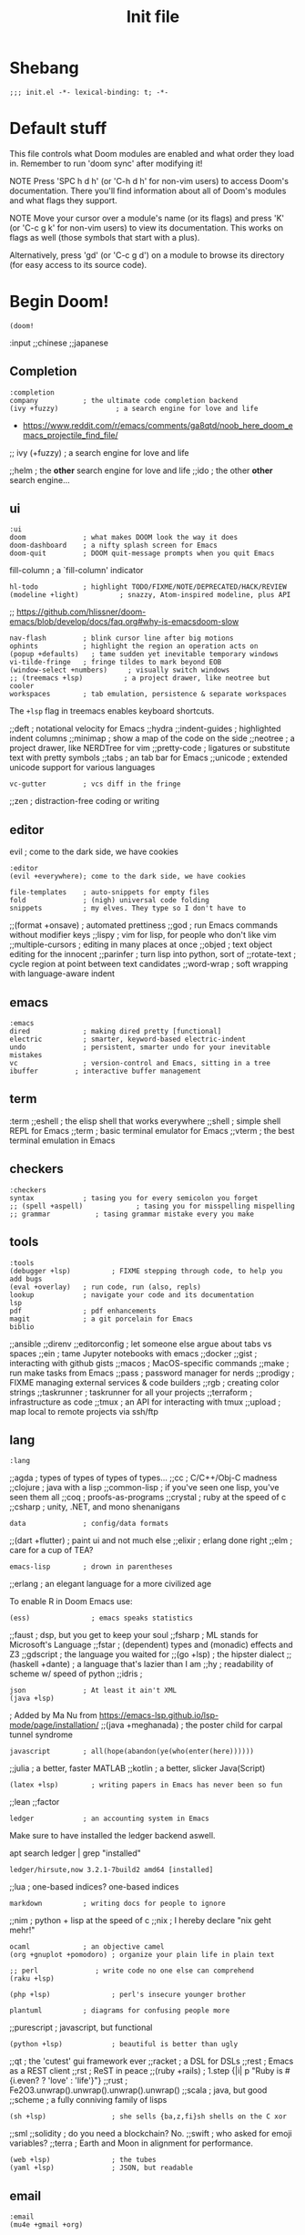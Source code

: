 #+TITLE: Init file
#+FILETAGS: :literate:config:
#+PROPERTY: header-args :tangle ~/.doom.d/init.el :results silent

* Table of Contents :TOC_2:noexport:
- [[#shebang][Shebang]]
- [[#default-stuff][Default stuff]]
- [[#begin-doom][Begin Doom!]]
  - [[#completion][Completion]]
  - [[#ui][ui]]
  - [[#editor][editor]]
  - [[#emacs][emacs]]
  - [[#term][term]]
  - [[#checkers][checkers]]
  - [[#tools][tools]]
  - [[#lang][lang]]
  - [[#email][email]]
  - [[#app][app]]
  - [[#literate-config][literate config]]
- [[#end-doom][end doom!]]

* Shebang
:PROPERTIES:
:ID:       ad24dd4d-c3a0-4b7d-913d-d0c84cfd50f4
:END:
#+begin_src elisp
;;; init.el -*- lexical-binding: t; -*-
#+end_src

* Default stuff

This file controls what Doom modules are enabled and what order they load
in. Remember to run 'doom sync' after modifying it!

NOTE Press 'SPC h d h' (or 'C-h d h' for non-vim users) to access Doom's
     documentation. There you'll find information about all of Doom's
     modules and what flags they support.

NOTE Move your cursor over a module's name (or its flags) and press 'K' (or
     'C-c g k' for non-vim users) to view its documentation. This works on
     flags as well (those symbols that start with a plus).

Alternatively, press 'gd' (or 'C-c g d') on a module to browse its
directory (for easy access to its source code).

* Begin Doom!
:PROPERTIES:
:ID:       286f06de-85af-4993-907d-76904e7c2a9f
:END:

#+begin_src elisp
(doom!
#+end_src

:input
;;chinese
;;japanese

** Completion
:PROPERTIES:
:ID:       02f5843b-9341-41a3-88c4-7e3d93779bec
:END:
#+begin_src elisp
:completion
company           ; the ultimate code completion backend
(ivy +fuzzy)              ; a search engine for love and life
#+end_src
- https://www.reddit.com/r/emacs/comments/ga8qtd/noob_here_doom_emacs_projectile_find_file/

;; ivy (+fuzzy)              ; a search engine for love and life

;;helm              ; the *other* search engine for love and life
;;ido               ; the other *other* search engine...

** ui
:PROPERTIES:
:ID:       795e5e79-8b55-4d9d-906c-b39d7044529a
:END:

#+begin_src elisp
:ui
doom              ; what makes DOOM look the way it does
doom-dashboard    ; a nifty splash screen for Emacs
doom-quit         ; DOOM quit-message prompts when you quit Emacs
#+end_src
fill-column       ; a `fill-column' indicator
#+begin_src elisp
hl-todo           ; highlight TODO/FIXME/NOTE/DEPRECATED/HACK/REVIEW
(modeline +light)          ; snazzy, Atom-inspired modeline, plus API
#+end_src
;; https://github.com/hlissner/doom-emacs/blob/develop/docs/faq.org#why-is-emacsdoom-slow

#+begin_src elisp
nav-flash         ; blink cursor line after big motions
ophints           ; highlight the region an operation acts on
(popup +defaults)   ; tame sudden yet inevitable temporary windows
vi-tilde-fringe   ; fringe tildes to mark beyond EOB
(window-select +numbers)     ; visually switch windows
;; (treemacs +lsp)          ; a project drawer, like neotree but cooler
workspaces        ; tab emulation, persistence & separate workspaces
#+end_src

The ~+lsp~ flag in treemacs enables keyboard shortcuts.



;;deft              ; notational velocity for Emacs
;;hydra
;;indent-guides     ; highlighted indent columns
;;minimap           ; show a map of the code on the side
;;neotree           ; a project drawer, like NERDTree for vim
;;pretty-code       ; ligatures or substitute text with pretty symbols
;;tabs              ; an tab bar for Emacs
;;unicode           ; extended unicode support for various languages
#+begin_src elisp
vc-gutter         ; vcs diff in the fringe
#+end_src
;;zen               ; distraction-free coding or writing

** editor
:PROPERTIES:
:ID:       ae18815c-6111-42ef-8d99-6ab59d8ee433
:END:
evil ; come to the dark side, we have cookies
#+begin_src elisp
:editor
(evil +everywhere); come to the dark side, we have cookies
#+end_src
#+begin_src elisp
file-templates    ; auto-snippets for empty files
fold              ; (nigh) universal code folding
snippets          ; my elves. They type so I don't have to
#+end_src

;;(format +onsave)  ; automated prettiness
;;god               ; run Emacs commands without modifier keys
;;lispy             ; vim for lisp, for people who don't like vim
;;multiple-cursors  ; editing in many places at once
;;objed             ; text object editing for the innocent
;;parinfer          ; turn lisp into python, sort of
;;rotate-text       ; cycle region at point between text candidates
;;word-wrap         ; soft wrapping with language-aware indent

** emacs
:PROPERTIES:
:ID:       b09991ec-8a15-4022-86d3-43b16b5e7c79
:END:
#+begin_src elisp
:emacs
dired             ; making dired pretty [functional]
electric          ; smarter, keyword-based electric-indent
undo              ; persistent, smarter undo for your inevitable mistakes
vc                ; version-control and Emacs, sitting in a tree
ibuffer         ; interactive buffer management
#+end_src

** term
:term
;;eshell            ; the elisp shell that works everywhere
;;shell             ; simple shell REPL for Emacs
;;term              ; basic terminal emulator for Emacs
;;vterm             ; the best terminal emulation in Emacs

** checkers
:PROPERTIES:
:ID:       bfa4acdb-21df-4115-a1ab-5ece1f6ca62a
:END:
#+begin_src elisp
:checkers
syntax            ; tasing you for every semicolon you forget
;; (spell +aspell)             ; tasing you for misspelling mispelling
;; grammar           ; tasing grammar mistake every you make
#+end_src

** tools
:PROPERTIES:
:ID:       10ce98ae-a55c-4f3d-a034-a0100be71d13
:END:
#+begin_src elisp
:tools
(debugger +lsp)          ; FIXME stepping through code, to help you add bugs
(eval +overlay)   ; run code, run (also, repls)
lookup            ; navigate your code and its documentation
lsp
pdf               ; pdf enhancements
magit             ; a git porcelain for Emacs
biblio
#+end_src


;;ansible
;;direnv
;;editorconfig      ; let someone else argue about tabs vs spaces
;;ein               ; tame Jupyter notebooks with emacs
;;docker
;;gist              ; interacting with github gists
;;macos             ; MacOS-specific commands
;;make              ; run make tasks from Emacs
;;pass              ; password manager for nerds
;;prodigy           ; FIXME managing external services & code builders
;;rgb               ; creating color strings
;;taskrunner        ; taskrunner for all your projects
;;terraform         ; infrastructure as code
;;tmux              ; an API for interacting with tmux
;;upload            ; map local to remote projects via ssh/ftp

** lang
:PROPERTIES:
:ID:       1810d609-a71e-4399-b44b-8b0c6cc601ba
:END:

#+begin_src elisp
:lang
#+end_src
;;agda              ; types of types of types of types...
;;cc                ; C/C++/Obj-C madness
;;clojure           ; java with a lisp
;;common-lisp       ; if you've seen one lisp, you've seen them all
;;coq               ; proofs-as-programs
;;crystal           ; ruby at the speed of c
;;csharp            ; unity, .NET, and mono shenanigans


#+begin_src elisp
data              ; config/data formats
#+end_src

;;(dart +flutter)   ; paint ui and not much else
;;elixir            ; erlang done right
;;elm               ; care for a cup of TEA?
#+begin_src elisp
emacs-lisp        ; drown in parentheses
#+end_src
;;erlang            ; an elegant language for a more civilized age


To enable R in Doom Emacs use:
#+begin_src elisp
(ess)               ; emacs speaks statistics
#+end_src

;;faust             ; dsp, but you get to keep your soul
;;fsharp           ; ML stands for Microsoft's Language
;;fstar             ; (dependent) types and (monadic) effects and Z3
;;gdscript          ; the language you waited for
;;(go +lsp)         ; the hipster dialect
;;(haskell +dante)  ; a language that's lazier than I am
;;hy                ; readability of scheme w/ speed of python
;;idris             ;
#+begin_src elisp
json              ; At least it ain't XML
(java +lsp)
#+end_src
; Added by Ma Nu from
https://emacs-lsp.github.io/lsp-mode/page/installation/
;;(java +meghanada) ; the poster child for carpal tunnel syndrome

#+begin_src elisp
javascript        ; all(hope(abandon(ye(who(enter(here))))))
#+end_src

;;julia             ; a better, faster MATLAB
;;kotlin            ; a better, slicker Java(Script)
#+begin_src elisp
(latex +lsp)        ; writing papers in Emacs has never been so fun
#+end_src
;;lean
;;factor


#+begin_src elisp
ledger            ; an accounting system in Emacs
#+end_src

Make sure to have installed the ledger backend
aswell.

#+begin_example shell
apt search ledger | grep "installed"
#+end_example


#+RESULTS:
: ledger/hirsute,now 3.2.1-7build2 amd64 [installed]


;;lua               ; one-based indices? one-based indices
#+begin_src elisp
markdown          ; writing docs for people to ignore
#+end_src
;;nim               ; python + lisp at the speed of c
;;nix               ; I hereby declare "nix geht mehr!"
#+begin_src elisp
ocaml             ; an objective camel
(org +gnuplot +pomodoro) ; organize your plain life in plain text
#+end_src

#+begin_src elisp
;; perl              ; write code no one else can comprehend
(raku +lsp)
#+end_src

#+begin_src elisp
(php +lsp)               ; perl's insecure younger brother
#+end_src

#+begin_src elisp
plantuml          ; diagrams for confusing people more
#+end_src

;;purescript        ; javascript, but functional
#+begin_src elisp
(python +lsp)            ; beautiful is better than ugly
#+end_src
;;qt                ; the 'cutest' gui framework ever
;;racket            ; a DSL for DSLs
;;rest              ; Emacs as a REST client
;;rst               ; ReST in peace
;;(ruby +rails)     ; 1.step {|i| p "Ruby is #{i.even? ? 'love' : 'life'}"}
;;rust              ; Fe2O3.unwrap().unwrap().unwrap().unwrap()
;;scala             ; java, but good
;;scheme            ; a fully conniving family of lisps
#+begin_src elisp
(sh +lsp)                ; she sells {ba,z,fi}sh shells on the C xor
#+end_src
;;sml
;;solidity          ; do you need a blockchain? No.
;;swift             ; who asked for emoji variables?
;;terra             ; Earth and Moon in alignment for performance.

#+begin_src elisp
(web +lsp)               ; the tubes
(yaml +lsp)              ; JSON, but readable
#+end_src

** email
:PROPERTIES:
:ID:       264560f9-a446-4fa3-94b7-198cc07d1d61
:END:
#+begin_src elisp
:email
(mu4e +gmail +org)
#+end_src
;;notmuch
;;(wanderlust +gmail)

** app
:PROPERTIES:
:ID:       14a735da-0fc3-4db3-9d6c-53a4d5bbe24d
:END:
#+begin_src elisp
:app
calendar
#+end_src

;;irc               ; how neckbeards socialize
;;(rss +org)        ; emacs as an RSS reader
;;twitter           ; twitter client https://twitter.com/vnought

** literate config
:PROPERTIES:
:ID:       2a596dcb-e96d-42f5-91ae-9b87ed8d3254
:END:

#+begin_src elisp
:config
literate
(default +bindings +smartparens)
#+end_src

* end doom!
:PROPERTIES:
:ID:       2c8bd181-980e-45b7-87c1-5c1facfb75aa
:END:
#+begin_src elisp
)
#+end_src
